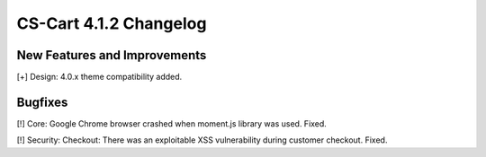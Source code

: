 ***********************
CS-Cart 4.1.2 Changelog
***********************

=============================
New Features and Improvements
=============================

[+] Design: 4.0.x theme compatibility added.

========
Bugfixes
========

[!] Core: Google Chrome browser crashed when moment.js library was used. Fixed.

[!] Security: Checkout: There was an exploitable XSS vulnerability during customer checkout. Fixed.
